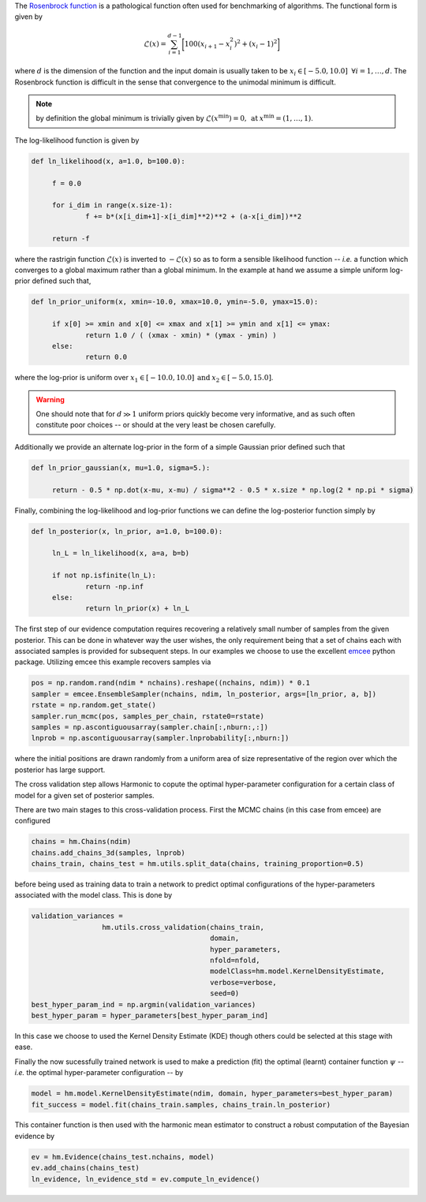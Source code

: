 The `Rosenbrock function  <https://www.sfu.ca/~ssurjano/rosen.html>`_ is a pathological function often used for benchmarking of algorithms. The functional form is given by

.. math:: \mathcal{L}(x) = \sum_{i=1}^{d-1} \bigg [ 100(x_{i+1} - x_{i}^2)^2 + (x_i - 1)^2 \bigg ]

where :math:`d` is the dimension of the function and the input domain is usually taken to be :math:`x_i \in [-5.0, 10.0] \: \; \forall i = 1, \dots, d`. The Rosenbrock function is difficult in the sense that convergence to the unimodal minimum is difficult. 

.. note:: by definition the global minimum is trivially given by :math:`\mathcal{L}(x^{\text{min}}) = 0, \: \text{at} \: x^{\text{min}} = (1,\dots,1)`.

The log-likelihood function is given by

.. code-block:: python

   def ln_likelihood(x, a=1.0, b=100.0):

    	f = 0.0

    	for i_dim in range(x.size-1):
        	f += b*(x[i_dim+1]-x[i_dim]**2)**2 + (a-x[i_dim])**2

    	return -f

where the rastrigin function :math:`\mathcal{L}(x)` is inverted to :math:`-\mathcal{L}(x)` so as to form a sensible likelihood function -- *i.e.* a function which converges to a global maximum rather than a global minimum. In the example at hand we assume a simple uniform log-prior defined such that,

.. code-block:: python

   def ln_prior_uniform(x, xmin=-10.0, xmax=10.0, ymin=-5.0, ymax=15.0):

    	if x[0] >= xmin and x[0] <= xmax and x[1] >= ymin and x[1] <= ymax:        
        	return 1.0 / ( (xmax - xmin) * (ymax - ymin) )
    	else:
        	return 0.0

where the log-prior is uniform over :math:`x_1 \in [-10.0, 10.0] \: \text{and} \: x_2 \in [-5.0, 15.0]`.

.. warning:: One should note that for :math:`d \gg 1` uniform priors quickly become very informative, and as such often constitute poor choices -- or should at the very least be chosen carefully.

Additionally we provide an alternate log-prior in the form of a simple Gaussian prior defined such that

.. code-block:: python

   def ln_prior_gaussian(x, mu=1.0, sigma=5.):

    	return - 0.5 * np.dot(x-mu, x-mu) / sigma**2 - 0.5 * x.size * np.log(2 * np.pi * sigma)


Finally, combining the log-likelihood and log-prior functions we can define the log-posterior function simply by

.. code-block:: python
	
   def ln_posterior(x, ln_prior, a=1.0, b=100.0):

    	ln_L = ln_likelihood(x, a=a, b=b)
      
    	if not np.isfinite(ln_L):
        	return -np.inf
    	else:
        	return ln_prior(x) + ln_L
	
The first step of our evidence computation requires recovering a relatively small number of samples from the given posterior. This can be done in whatever way the user wishes, the only requirement being that a set of chains each with associated samples is provided for subsequent steps.
In our examples we choose to use the excellent `emcee  <http://dfm.io/emcee/current/>`_ python package. Utilizing emcee this example recovers samples via 

.. code-block:: python

   pos = np.random.rand(ndim * nchains).reshape((nchains, ndim)) * 0.1    
   sampler = emcee.EnsembleSampler(nchains, ndim, ln_posterior, args=[ln_prior, a, b])
   rstate = np.random.get_state()
   sampler.run_mcmc(pos, samples_per_chain, rstate0=rstate)
   samples = np.ascontiguousarray(sampler.chain[:,nburn:,:])
   lnprob = np.ascontiguousarray(sampler.lnprobability[:,nburn:])

where the initial positions are drawn randomly from a uniform area of size representative of the region over which the posterior has large support.

The cross validation step allows Harmonic to copute the optimal hyper-parameter configuration for a certain class of model for a given set of posterior samples.

There are two main stages to this cross-validation process. First the MCMC chains (in this case from emcee) are configured

.. code-block:: python

   chains = hm.Chains(ndim)
   chains.add_chains_3d(samples, lnprob)
   chains_train, chains_test = hm.utils.split_data(chains, training_proportion=0.5)

before being used as training data to train a network to predict optimal configurations of the hyper-parameters associated with the model class. This is done by

.. code-block:: python

   validation_variances = 
	            hm.utils.cross_validation(chains_train, 
	                                      domain, 
	                                      hyper_parameters, 
	                                      nfold=nfold, 
	                                      modelClass=hm.model.KernelDensityEstimate, 
	                                      verbose=verbose, 
	                                      seed=0)
   best_hyper_param_ind = np.argmin(validation_variances)
   best_hyper_param = hyper_parameters[best_hyper_param_ind]

In this case we choose to used the Kernel Density Estimate (KDE) though others could be selected at this stage with ease.

Finally the now sucessfully trained network is used to make a prediction (fit) the optimal (learnt) container function :math:`\psi` -- *i.e.* the optimal hyper-parameter configuration -- by

.. code-block:: python

   model = hm.model.KernelDensityEstimate(ndim, domain, hyper_parameters=best_hyper_param)
   fit_success = model.fit(chains_train.samples, chains_train.ln_posterior)

This container function is then used with the harmonic mean estimator to construct a robust computation of the Bayesian evidence by

.. code-block:: python

   ev = hm.Evidence(chains_test.nchains, model)    
   ev.add_chains(chains_test)
   ln_evidence, ln_evidence_std = ev.compute_ln_evidence()